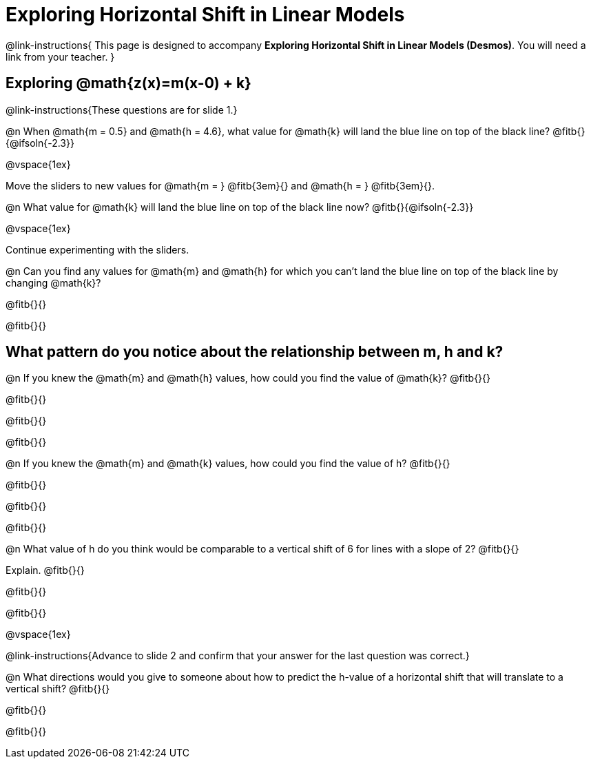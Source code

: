 = Exploring Horizontal Shift in Linear Models

++++
<style>
/* Push content to the top (instead of the default vertical distribution), which was leaving empty space at the top. */
#content { display: block !important; }
</style>
++++

@link-instructions{
This page is designed to accompany *Exploring Horizontal Shift in Linear Models (Desmos)*. You will need a link from your teacher.
}

== Exploring @math{z(x)=m(x-0) + k}
@link-instructions{These questions are for slide 1.}

@n When @math{m = 0.5} and
@math{h = 4.6}, what value for @math{k} will land the blue line on top of the black line? @fitb{}{@ifsoln{-2.3}}

@vspace{1ex}

Move the sliders to new values for @math{m = } @fitb{3em}{} and @math{h = } @fitb{3em}{}. 

@n What value for @math{k} will land the blue line on top of the black line now? @fitb{}{@ifsoln{-2.3}}

@vspace{1ex}

Continue experimenting with the sliders. 

@n Can you find any values for @math{m} and
@math{h} for which you can't land the blue line on top of the black line by changing @math{k}?

@fitb{}{}

@fitb{}{}


== What pattern do you notice about the relationship between m, h and k?

@n If you knew the @math{m} and @math{h} values, how could you find the value of @math{k}? @fitb{}{}

@fitb{}{}

@fitb{}{}

@fitb{}{}

@n If you knew the @math{m} and @math{k} values, how could you find the value of h? @fitb{}{}

@fitb{}{}

@fitb{}{}

@fitb{}{}

@n What value of h do you think would be comparable to a vertical shift of 6 for lines with a slope of 2? @fitb{}{}

Explain. @fitb{}{}

@fitb{}{}

@fitb{}{}

@vspace{1ex}

@link-instructions{Advance to slide 2 and confirm that your answer for the last question was correct.}

@n What directions would you give to someone about how to predict the h-value of a horizontal shift that will translate to a vertical shift? @fitb{}{}

@fitb{}{}

@fitb{}{}
